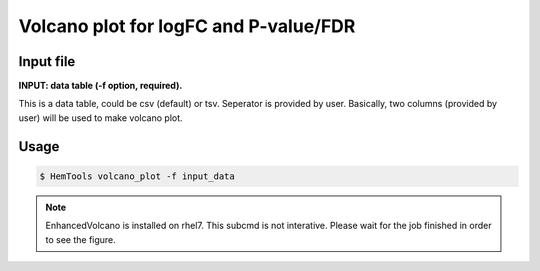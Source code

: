 Volcano plot for logFC and P-value/FDR
======================================

.. argparse::
   :filename: ../bin/HemTools
   :func: main_parser
   :prog: HemTools
   :path: volcano_plot

Input file
^^^^^^^^^^

**INPUT: data table (-f option, required).**

This is a data table, could be csv (default) or tsv. Seperator is provided by user. Basically, two columns (provided by user) will be used to make volcano plot. 

Usage
^^^^^

.. code:: bash

    $ HemTools volcano_plot -f input_data

.. note:: EnhancedVolcano is installed on rhel7. This subcmd is not interative. Please wait for the job finished in order to see the figure.





















